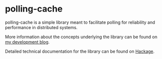 * polling-cache

  polling-cache is a simple library meant to facilitate polling for reliability and performance in distributed systems.

  More information about the concepts underlying the library can be found on [[https://jordankaye.dev/posts/polling-for-relability][my development blog]].

  Detailed technical documentation for the library can be found on [[https://hackage.haskell.org/package/polling-cache][Hackage]].
